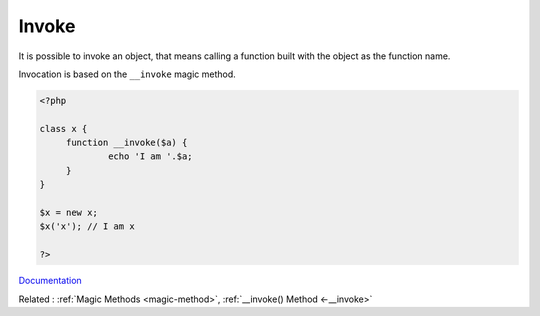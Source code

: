 .. _invoke:
.. meta::
	:description:
		Invoke: It is possible to invoke an object, that means calling a function built with the object as the function name.
	:twitter:card: summary_large_image
	:twitter:site: @exakat
	:twitter:title: Invoke
	:twitter:description: Invoke: It is possible to invoke an object, that means calling a function built with the object as the function name
	:twitter:creator: @exakat
	:og:title: Invoke
	:og:type: article
	:og:description: It is possible to invoke an object, that means calling a function built with the object as the function name
	:og:url: https://php-dictionary.readthedocs.io/en/latest/dictionary/invoke.ini.html
	:og:locale: en


Invoke
------

It is possible to invoke an object, that means calling a function built with the object as the function name. 

Invocation is based on the ``__invoke`` magic method. 

.. code-block:: php
   
   <?php
   
   class x {
   	function __invoke($a) {
   		echo 'I am '.$a;
   	}
   }
   
   $x = new x;
   $x('x'); // I am x
   
   ?>


`Documentation <https://www.php.net/manual/en/language.oop5.magic.php#object.invoke>`__

Related : :ref:`Magic Methods <magic-method>`, :ref:`__invoke() Method <-__invoke>`
